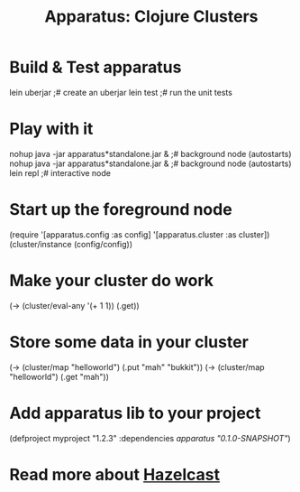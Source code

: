 # -*- mode: org; -*-
#+TITLE: Apparatus: Clojure Clusters
#+STARTUP: hidstars overview odd

* Build & Test apparatus
#+BEGIN_SRC: bash
  lein uberjar                               ;# create an uberjar
  lein test                                  ;# run the unit tests
#+END_SRC
* Play with it
#+BEGIN_SRC: bash
  nohup java -jar apparatus*standalone.jar & ;# background node (autostarts)
  nohup java -jar apparatus*standalone.jar & ;# background node (autostarts)
  lein repl                                  ;# interactive node
#+END_SRC
* Start up the foreground node
#+BEGIN_SRC: clojure
  (require '[apparatus.config :as config]
           '[apparatus.cluster :as cluster])
  (cluster/instance (config/config))
#+END_SRC
* Make your cluster do work
#+BEGIN_SRC: clojure
  (-> (cluster/eval-any '(+ 1 1)) (.get))
#+END_SRC
* Store some data in your cluster
#+BEGIN_SRC: clojure
  (-> (cluster/map "helloworld") (.put "mah" "bukkit"))
  (-> (cluster/map "helloworld") (.get "mah"))
#+END_SRC
* Add apparatus lib to your project
#+BEGIN_SRC: clojure
  (defproject myproject "1.2.3" :dependencies [[apparatus "0.1.0-SNAPSHOT"]])
#+END_SRC
* Read more about [[http://www.hazelcast.com/documentation.jsp][Hazelcast]]
